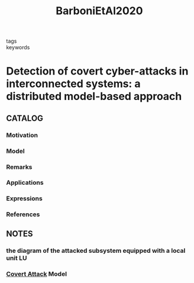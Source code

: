 :PROPERTIES:
:ID:       508a86a3-0d2c-4f60-8a16-af17ac5a108a
:ROAM_REFS: cite:BarboniEtAl2020
:END:
#+title: BarboniEtAl2020
- tags ::
- keywords ::
* Detection of covert cyber-attacks in interconnected systems: a distributed model-based approach
:PROPERTIES:
:Custom_ID: BarboniEtAl2020
:URL:
:AUTHOR: A. Barboni, H. Rezaee, F. Boem, & T. Parisini
:NOTER_DOCUMENT: ~/docsThese/bibliography/BarboniEtAl2020.pdf
:END:
** CATALOG
*** Motivation
*** Model
*** Remarks
*** Applications
*** Expressions
*** References
** NOTES
*** the diagram of the attacked subsystem equipped with a local unit LU
:PROPERTIES:
:NOTER_PAGE: [[pdf:~/docsThese/bibliography/BarboniEtAl2020.pdf::3++0.00;;annot-3-0]]
:ID:       ~/docsThese/bibliography/BarboniEtAl2020.pdf-annot-3-0
:END:
*** [[id:c7083e85-1b98-4c8f-9d15-d44497dcdd98][Covert Attack]] Model
:PROPERTIES:
:NOTER_PAGE: [[pdf:~/docsThese/bibliography/BarboniEtAl2020.pdf::3++3.90;;annot-3-1]]
:ID:       ~/docsThese/bibliography/BarboniEtAl2020.pdf-annot-3-1
:END:
